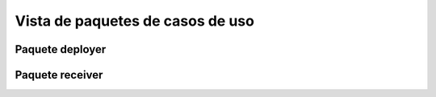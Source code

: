 Vista de paquetes de casos de uso
=================================

Paquete deployer
----------------

.. image:: ../img/analysis_cu_deployer.*
    :align: center

Paquete receiver
----------------

.. image:: ../img/analysis_cu_receiver.*
	:align: center

.. :